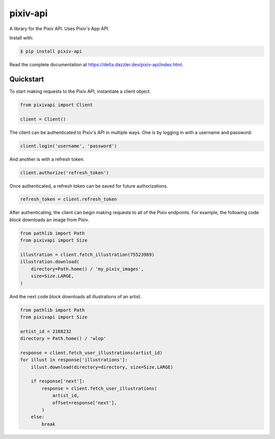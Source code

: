 pixiv-api
=========

A library for the Pixiv API. Uses Pixiv's App API.

Install with:

.. code-block:: bash

   $ pip install pixiv-api

Read the complete documentation at https://delta.dazzler.dev/pixiv-api/index.html.

Quickstart
----------

To start making requests to the Pixiv API, instantiate a client object.

.. code-block:: python

   from pixivapi import Client

   client = Client()

The client can be authenticated to Pixiv's API in multiple ways. One is by
logging in with a username and password:

.. code-block:: python

   client.login('username', 'password')

And another is with a refresh token.

.. code-block:: python

   client.authorize('refresh_token')

Once authenticated, a refresh token can be saved for future authorizations.

.. code-block:: python

   refresh_token = client.refresh_token

After authenticating, the client can begin making requests to all of the
Pixiv endpoints. For example, the following code block downloads an
image from Pixiv.

.. code-block:: python

   from pathlib import Path
   from pixivapi import Size

   illustration = client.fetch_illustration(75523989)
   illustration.download(
       directory=Path.home() / 'my_pixiv_images',
       size=Size.LARGE,
   )

And the next code block downloads all illustrations of an artist.

.. code-block:: python

   from pathlib import Path
   from pixivapi import Size

   artist_id = 2188232
   directory = Path.home() / 'wlop'

   response = client.fetch_user_illustrations(artist_id)
   for illust in response['illustrations']:
       illust.download(directory=directory, size=Size.LARGE)

       if response['next']:
           response = client.fetch_user_illustrations(
               artist_id,
               offset=response['next'],
           )
       else:
           break

